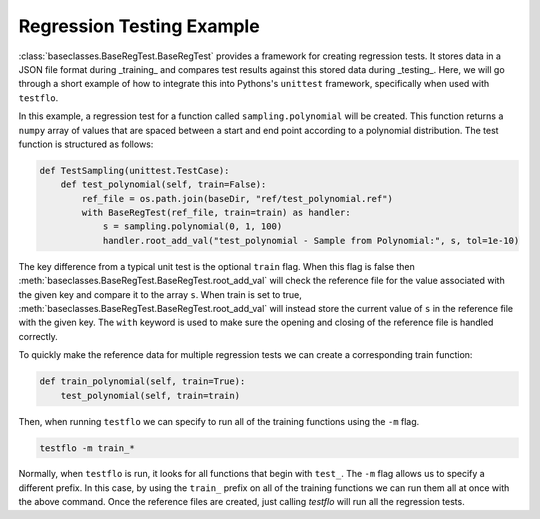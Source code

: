 .. _Example:

Regression Testing Example
--------------------------

:class:`baseclasses.BaseRegTest.BaseRegTest` provides a framework for creating regression tests.
It stores data in a JSON file format during _training_ and compares test results against this stored data during _testing_.
Here, we will go through a short example of how to integrate this into Pythons's ``unittest`` framework, specifically when used with ``testflo``.

In this example, a regression test for a function called ``sampling.polynomial`` will be created.
This function returns a ``numpy`` array of values that are spaced between a start and end point according to a polynomial distribution.
The test function is structured as follows:

.. code-block:: python

    def TestSampling(unittest.TestCase):
        def test_polynomial(self, train=False):
            ref_file = os.path.join(baseDir, "ref/test_polynomial.ref")
            with BaseRegTest(ref_file, train=train) as handler:
                s = sampling.polynomial(0, 1, 100)
                handler.root_add_val("test_polynomial - Sample from Polynomial:", s, tol=1e-10)

The key difference from a typical unit test is the optional ``train`` flag.
When this flag is false then :meth:`baseclasses.BaseRegTest.BaseRegTest.root_add_val` will check the reference file for the value associated with the given key and compare it to the array ``s``.
When train is set to true, :meth:`baseclasses.BaseRegTest.BaseRegTest.root_add_val` will instead store the current value of ``s`` in the reference file with the given key.
The ``with`` keyword is used to make sure the opening and closing of the reference file is handled correctly. 

To quickly make the reference data for multiple regression tests we can create a corresponding train function:

.. code-block:: python

    def train_polynomial(self, train=True):
        test_polynomial(self, train=train)

Then, when running ``testflo`` we can specify to run all of the training functions using the ``-m`` flag.

.. code-block:: bash

  testflo -m train_*

Normally, when ``testflo`` is run, it looks for all functions that begin with ``test_``.
The ``-m`` flag allows us to specify a different prefix.
In this case, by using the ``train_`` prefix on all of the training functions we can run them all at once with the above command. 
Once the reference files are created, just calling `testflo` will run all the regression tests.
